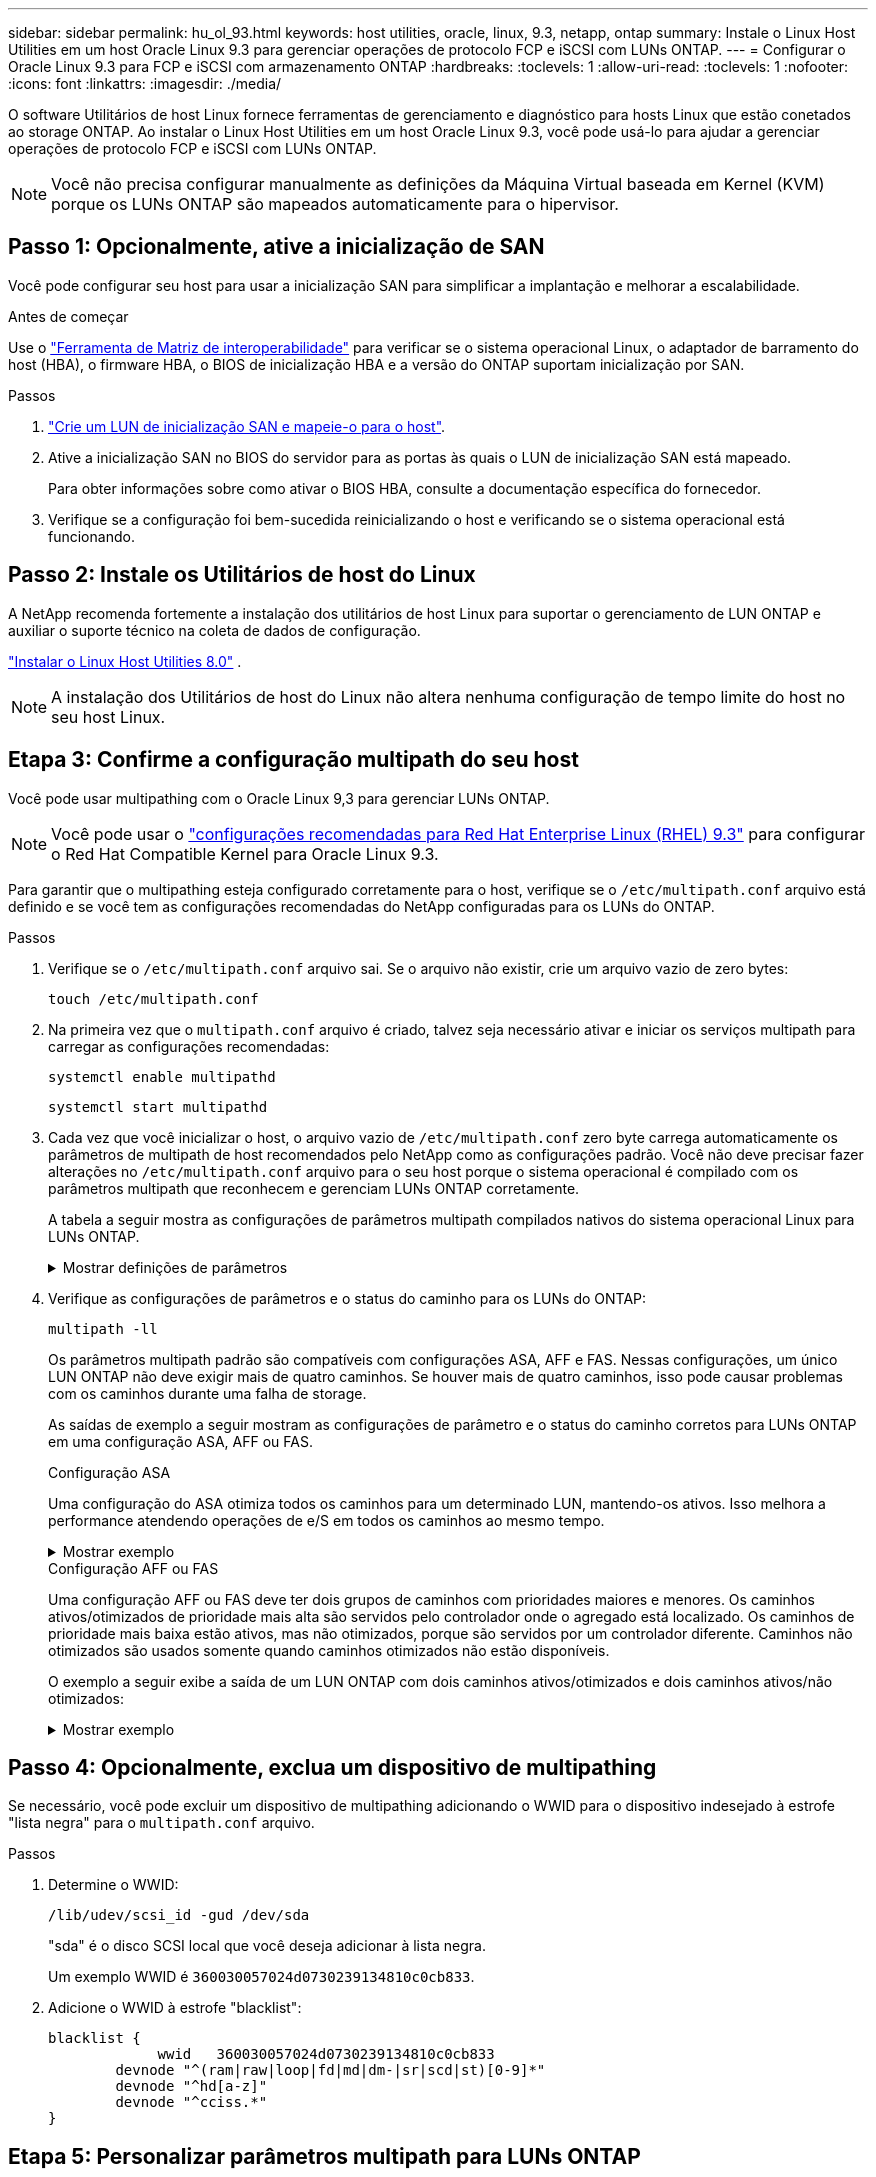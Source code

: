 ---
sidebar: sidebar 
permalink: hu_ol_93.html 
keywords: host utilities, oracle, linux, 9.3, netapp, ontap 
summary: Instale o Linux Host Utilities em um host Oracle Linux 9.3 para gerenciar operações de protocolo FCP e iSCSI com LUNs ONTAP. 
---
= Configurar o Oracle Linux 9.3 para FCP e iSCSI com armazenamento ONTAP
:hardbreaks:
:toclevels: 1
:allow-uri-read: 
:toclevels: 1
:nofooter: 
:icons: font
:linkattrs: 
:imagesdir: ./media/


[role="lead"]
O software Utilitários de host Linux fornece ferramentas de gerenciamento e diagnóstico para hosts Linux que estão conetados ao storage ONTAP. Ao instalar o Linux Host Utilities em um host Oracle Linux 9.3, você pode usá-lo para ajudar a gerenciar operações de protocolo FCP e iSCSI com LUNs ONTAP.


NOTE: Você não precisa configurar manualmente as definições da Máquina Virtual baseada em Kernel (KVM) porque os LUNs ONTAP são mapeados automaticamente para o hipervisor.



== Passo 1: Opcionalmente, ative a inicialização de SAN

Você pode configurar seu host para usar a inicialização SAN para simplificar a implantação e melhorar a escalabilidade.

.Antes de começar
Use o link:https://mysupport.netapp.com/matrix/#welcome["Ferramenta de Matriz de interoperabilidade"^] para verificar se o sistema operacional Linux, o adaptador de barramento do host (HBA), o firmware HBA, o BIOS de inicialização HBA e a versão do ONTAP suportam inicialização por SAN.

.Passos
. link:https://docs.netapp.com/us-en/ontap/san-admin/provision-storage.html["Crie um LUN de inicialização SAN e mapeie-o para o host"^].
. Ative a inicialização SAN no BIOS do servidor para as portas às quais o LUN de inicialização SAN está mapeado.
+
Para obter informações sobre como ativar o BIOS HBA, consulte a documentação específica do fornecedor.

. Verifique se a configuração foi bem-sucedida reinicializando o host e verificando se o sistema operacional está funcionando.




== Passo 2: Instale os Utilitários de host do Linux

A NetApp recomenda fortemente a instalação dos utilitários de host Linux para suportar o gerenciamento de LUN ONTAP e auxiliar o suporte técnico na coleta de dados de configuração.

link:hu-luhu-80.html["Instalar o Linux Host Utilities 8.0"] .


NOTE: A instalação dos Utilitários de host do Linux não altera nenhuma configuração de tempo limite do host no seu host Linux.



== Etapa 3: Confirme a configuração multipath do seu host

Você pode usar multipathing com o Oracle Linux 9,3 para gerenciar LUNs ONTAP.


NOTE: Você pode usar o link:hu_rhel_93.html#rhel-rhck["configurações recomendadas para Red Hat Enterprise Linux (RHEL) 9.3"] para configurar o Red Hat Compatible Kernel para Oracle Linux 9.3.

Para garantir que o multipathing esteja configurado corretamente para o host, verifique se o `/etc/multipath.conf` arquivo está definido e se você tem as configurações recomendadas do NetApp configuradas para os LUNs do ONTAP.

.Passos
. Verifique se o `/etc/multipath.conf` arquivo sai. Se o arquivo não existir, crie um arquivo vazio de zero bytes:
+
[source, cli]
----
touch /etc/multipath.conf
----
. Na primeira vez que o `multipath.conf` arquivo é criado, talvez seja necessário ativar e iniciar os serviços multipath para carregar as configurações recomendadas:
+
[source, cli]
----
systemctl enable multipathd
----
+
[source, cli]
----
systemctl start multipathd
----
. Cada vez que você inicializar o host, o arquivo vazio de `/etc/multipath.conf` zero byte carrega automaticamente os parâmetros de multipath de host recomendados pelo NetApp como as configurações padrão. Você não deve precisar fazer alterações no `/etc/multipath.conf` arquivo para o seu host porque o sistema operacional é compilado com os parâmetros multipath que reconhecem e gerenciam LUNs ONTAP corretamente.
+
A tabela a seguir mostra as configurações de parâmetros multipath compilados nativos do sistema operacional Linux para LUNs ONTAP.

+
.Mostrar definições de parâmetros
[%collapsible]
====
[cols="2"]
|===
| Parâmetro | Definição 


| detectar_prio | sim 


| dev_loss_tmo | "infinito" 


| failback | imediato 


| fast_io_fail_tmo | 5 


| caraterísticas | "2 pg_init_retries 50" 


| flush_on_last_del | "sim" 


| hardware_handler | "0" 


| no_path_retry | fila de espera 


| path_checker | "tur" 


| path_grouing_policy | "group_by_prio" 


| path_selector | "tempo de serviço 0" 


| polling_interval | 5 


| prio | "ONTAP" 


| produto | LUN 


| reter_anexado_hw_handler | sim 


| rr_peso | "uniforme" 


| user_friendly_names | não 


| fornecedor | NetApp 
|===
====
. Verifique as configurações de parâmetros e o status do caminho para os LUNs do ONTAP:
+
[source, cli]
----
multipath -ll
----
+
Os parâmetros multipath padrão são compatíveis com configurações ASA, AFF e FAS. Nessas configurações, um único LUN ONTAP não deve exigir mais de quatro caminhos. Se houver mais de quatro caminhos, isso pode causar problemas com os caminhos durante uma falha de storage.

+
As saídas de exemplo a seguir mostram as configurações de parâmetro e o status do caminho corretos para LUNs ONTAP em uma configuração ASA, AFF ou FAS.

+
[role="tabbed-block"]
====
.Configuração ASA
--
Uma configuração do ASA otimiza todos os caminhos para um determinado LUN, mantendo-os ativos. Isso melhora a performance atendendo operações de e/S em todos os caminhos ao mesmo tempo.

.Mostrar exemplo
[%collapsible]
=====
[listing]
----
multipath -ll
3600a098038303634722b4d59646c4436 dm-28 NETAPP,LUN C-Mode
size=10G features='3 queue_if_no_path pg_init_retries 50' hwhandler='1 alua' wp=rw
|-+- policy='service-time 0' prio=50 status=active
  |- 11:0:7:6   sdbz 68:208  active ready running
  |- 11:0:11:6  sddn 71:80   active ready running
  |- 11:0:15:6  sdfb 129:208 active ready running
  |- 12:0:1:6   sdgp 132:80  active ready running
----
=====
--
.Configuração AFF ou FAS
--
Uma configuração AFF ou FAS deve ter dois grupos de caminhos com prioridades maiores e menores. Os caminhos ativos/otimizados de prioridade mais alta são servidos pelo controlador onde o agregado está localizado. Os caminhos de prioridade mais baixa estão ativos, mas não otimizados, porque são servidos por um controlador diferente. Caminhos não otimizados são usados somente quando caminhos otimizados não estão disponíveis.

O exemplo a seguir exibe a saída de um LUN ONTAP com dois caminhos ativos/otimizados e dois caminhos ativos/não otimizados:

.Mostrar exemplo
[%collapsible]
=====
[listing]
----
multipath -ll
3600a0980383036347ffb4d59646c4436 dm-28 NETAPP,LUN C-Mode
size=10G features='3 queue_if_no_path pg_init_retries 50' hwhandler='1 alua' wp=rw
|-+- policy='service-time 0' prio=50 status=active
| |- 16:0:6:35 sdwb  69:624  active ready running
| |- 16:0:5:35 sdun  66:752  active ready running
`-+- policy='service-time 0' prio=10 status=enabled
  |- 15:0:0:35 sdaj  66:48   active ready running
  |- 15:0:1:35 sdbx  68:176  active ready running
----
=====
--
====




== Passo 4: Opcionalmente, exclua um dispositivo de multipathing

Se necessário, você pode excluir um dispositivo de multipathing adicionando o WWID para o dispositivo indesejado à estrofe "lista negra" para o `multipath.conf` arquivo.

.Passos
. Determine o WWID:
+
[source, cli]
----
/lib/udev/scsi_id -gud /dev/sda
----
+
"sda" é o disco SCSI local que você deseja adicionar à lista negra.

+
Um exemplo WWID é `360030057024d0730239134810c0cb833`.

. Adicione o WWID à estrofe "blacklist":
+
[source, cli]
----
blacklist {
	     wwid   360030057024d0730239134810c0cb833
        devnode "^(ram|raw|loop|fd|md|dm-|sr|scd|st)[0-9]*"
        devnode "^hd[a-z]"
        devnode "^cciss.*"
}
----




== Etapa 5: Personalizar parâmetros multipath para LUNs ONTAP

Se o seu host estiver conetado a LUNs de outros fornecedores e qualquer configuração de parâmetro multipath for substituída, você precisará corrigi-los adicionando estrofes posteriormente `multipath.conf` no arquivo que se aplicam especificamente aos LUNs ONTAP. Se você não fizer isso, os LUNs do ONTAP podem não funcionar como esperado.

Verifique o `/etc/multipath.conf` arquivo, especialmente na seção padrões, para configurações que possam estar substituindo o <<multipath-parameter-settings,configurações padrão para parâmetros multipath>>.


CAUTION: Não deve substituir as definições de parâmetros recomendadas para LUNs ONTAP. Essas configurações são necessárias para o desempenho ideal da configuração do seu host. Entre em Contato com o suporte da NetApp, seu fornecedor de sistemas operacionais ou ambos para obter mais informações.

O exemplo a seguir mostra como corrigir um padrão substituído. Neste exemplo, o `multipath.conf` arquivo define valores para `path_checker` e `no_path_retry` que não são compatíveis com LUNs ONTAP, e você não pode remover esses parâmetros porque os storages ONTAP ainda estão conetados ao host. Em vez disso, você corrige os valores `path_checker` de e `no_path_retry` adicionando uma estrofe de dispositivo ao `multipath.conf` arquivo que se aplica especificamente aos LUNs ONTAP.

.Mostrar exemplo
[%collapsible]
====
[listing, subs="+quotes"]
----
defaults {
   path_checker      *readsector0*
   no_path_retry     *fail*
}

devices {
   device {
      vendor          "NETAPP"
      product         "LUN"
      no_path_retry   *queue*
      path_checker    *tur*
   }
}
----
====


== Passo 6: Revise os problemas conhecidos

A versão do Oracle Linux 9.3 com armazenamento ONTAP tem o seguinte problema conhecido:

[cols="20,40,40"]
|===
| ID de erro do NetApp | Título | Descrição 


| https://mysupport.netapp.com/site/bugs-online/product/HOSTUTILITIES/BURT/1508554["1508554"^] | Utilitário SAN LUN com Emulex HBA precisa de links simbólicos de pacotes de biblioteca  a| 
Quando você executa o comando Linux Host Utilities CLI - "sanlun fcp show adapter -v" em um host SAN, o comando falha com uma mensagem de erro exibindo que as dependências de biblioteca necessárias para uma descoberta de adaptador de barramento de host (HBA) não podem ser localizadas:

[listing]
----
[root@hostname ~]# sanlun fcp show adapter -v
Unable to locate /usr/lib64/libHBAAPI.so library
Make sure the package installing the library is installed & loaded
----
|===


== O que se segue?

* link:hu-luhu-command-reference.html["Saiba mais sobre como usar a ferramenta Linux Host Utilities"] .
* Saiba mais sobre o espelhamento ASM.
+
O espelhamento do Gerenciamento Automático de armazenamento (ASM) pode exigir alterações nas configurações de multipath do Linux para permitir que o ASM reconheça um problema e alterne para um grupo de falhas alternativo. A maioria das configurações ASM no ONTAP usa redundância externa, o que significa que a proteção de dados é fornecida pelo array externo e o ASM não espelha dados. Alguns sites usam ASM com redundância normal para fornecer espelhamento bidirecional, normalmente em diferentes sites. link:https://docs.netapp.com/us-en/ontap-apps-dbs/oracle/oracle-overview.html["Bancos de dados Oracle no ONTAP"^]Consulte para obter mais informações.



